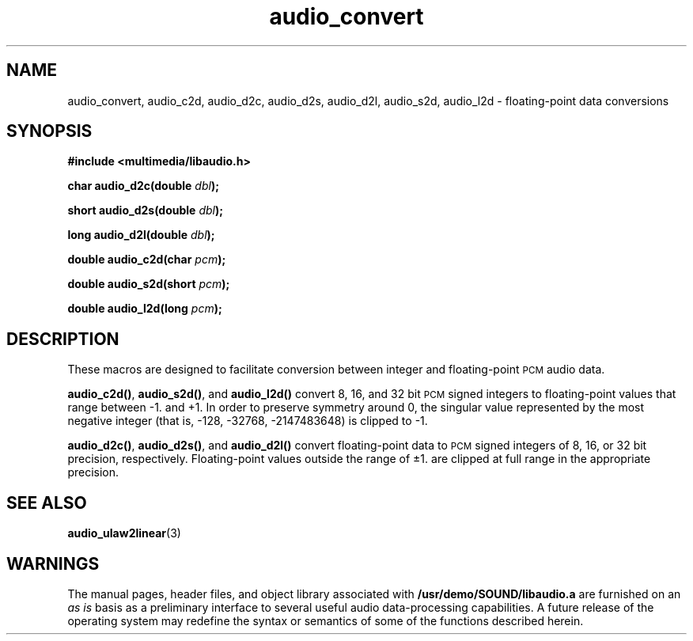 .\"  @(#)audio_convert.3     1.6     92/01/10 SMI
.TH audio_convert 3 "27 Sep 1991"
.SH NAME
audio_convert, audio_c2d, audio_d2c, audio_d2s, audio_d2l, audio_s2d, audio_l2d \- floating-point data conversions
.SH SYNOPSIS
.nf
.B #include <multimedia/libaudio.h>
.LP
.BI "char audio_d2c(double " dbl );
.LP
.BI "short audio_d2s(double " dbl );
.LP
.BI "long audio_d2l(double " dbl );
.LP
.BI "double audio_c2d(char " pcm );
.LP
.BI "double audio_s2d(short " pcm );
.LP
.BI "double audio_l2d(long " pcm );
.fi
.SH DESCRIPTION
.LP
These macros are designed to facilitate conversion between
integer and floating-point
.SM PCM
audio data.
.LP
.BR audio_c2d(\|) ,
.BR audio_s2d(\|) ,
and
.B audio_l2d(\|)
convert 8, 16, and 32 bit
.SM PCM
signed integers to floating-point values that range between \-1. and +1.
In order to preserve symmetry around 0, the singular value represented by
the most negative integer (that is, \-128, \-32768, \-2147483648) is clipped
to \-1.
.LP
.BR audio_d2c(\|) ,
.BR audio_d2s(\|) ,
and
.B audio_d2l(\|)
convert floating-point data to
.SM PCM
signed integers of 8, 16, or 32 bit precision, respectively.
Floating-point values outside the range of \(+-1. are clipped at
full range in the appropriate precision.
.SH SEE ALSO
.BR audio_ulaw2linear (3)
.SH WARNINGS
.LP
The manual pages, header files, and object library associated with
.B /usr/demo/SOUND/libaudio.a
are furnished on an
.I as is
basis as a preliminary interface to several
useful audio data-processing capabilities.  A future release of the
operating system may redefine the syntax or semantics of some of the
functions described herein.

